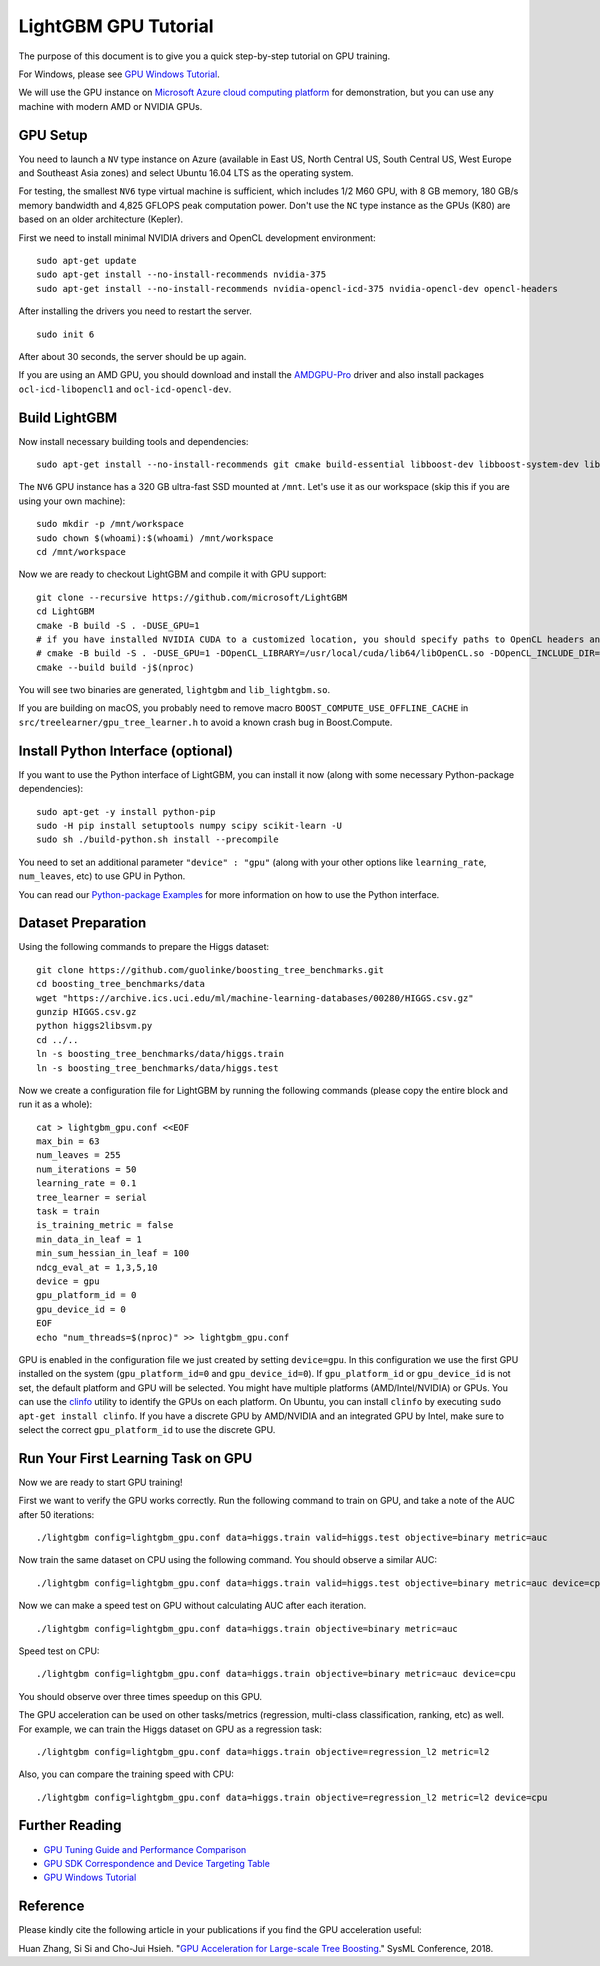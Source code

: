 LightGBM GPU Tutorial
=====================

The purpose of this document is to give you a quick step-by-step tutorial on GPU training.

For Windows, please see `GPU Windows Tutorial <./GPU-Windows.rst>`__.

We will use the GPU instance on `Microsoft Azure cloud computing platform`_ for demonstration,
but you can use any machine with modern AMD or NVIDIA GPUs.

GPU Setup
---------

You need to launch a ``NV`` type instance on Azure (available in East US, North Central US, South Central US, West Europe and Southeast Asia zones)
and select Ubuntu 16.04 LTS as the operating system.

For testing, the smallest ``NV6`` type virtual machine is sufficient, which includes 1/2 M60 GPU, with 8 GB memory, 180 GB/s memory bandwidth and 4,825 GFLOPS peak computation power.
Don't use the ``NC`` type instance as the GPUs (K80) are based on an older architecture (Kepler).

First we need to install minimal NVIDIA drivers and OpenCL development environment:

::

    sudo apt-get update
    sudo apt-get install --no-install-recommends nvidia-375
    sudo apt-get install --no-install-recommends nvidia-opencl-icd-375 nvidia-opencl-dev opencl-headers

After installing the drivers you need to restart the server.

::

    sudo init 6

After about 30 seconds, the server should be up again.

If you are using an AMD GPU, you should download and install the `AMDGPU-Pro`_ driver and also install packages ``ocl-icd-libopencl1`` and ``ocl-icd-opencl-dev``.

Build LightGBM
--------------

Now install necessary building tools and dependencies:

::

    sudo apt-get install --no-install-recommends git cmake build-essential libboost-dev libboost-system-dev libboost-filesystem-dev

The ``NV6`` GPU instance has a 320 GB ultra-fast SSD mounted at ``/mnt``.
Let's use it as our workspace (skip this if you are using your own machine):

::

    sudo mkdir -p /mnt/workspace
    sudo chown $(whoami):$(whoami) /mnt/workspace
    cd /mnt/workspace

Now we are ready to checkout LightGBM and compile it with GPU support:

::

    git clone --recursive https://github.com/microsoft/LightGBM
    cd LightGBM
    cmake -B build -S . -DUSE_GPU=1
    # if you have installed NVIDIA CUDA to a customized location, you should specify paths to OpenCL headers and library like the following:
    # cmake -B build -S . -DUSE_GPU=1 -DOpenCL_LIBRARY=/usr/local/cuda/lib64/libOpenCL.so -DOpenCL_INCLUDE_DIR=/usr/local/cuda/include/
    cmake --build build -j$(nproc)

You will see two binaries are generated, ``lightgbm`` and ``lib_lightgbm.so``.

If you are building on macOS, you probably need to remove macro ``BOOST_COMPUTE_USE_OFFLINE_CACHE`` in ``src/treelearner/gpu_tree_learner.h`` to avoid a known crash bug in Boost.Compute.

Install Python Interface (optional)
-----------------------------------

If you want to use the Python interface of LightGBM, you can install it now (along with some necessary Python-package dependencies):

::

    sudo apt-get -y install python-pip
    sudo -H pip install setuptools numpy scipy scikit-learn -U
    sudo sh ./build-python.sh install --precompile

You need to set an additional parameter ``"device" : "gpu"`` (along with your other options like ``learning_rate``, ``num_leaves``, etc) to use GPU in Python.

You can read our `Python-package Examples`_ for more information on how to use the Python interface.

Dataset Preparation
-------------------

Using the following commands to prepare the Higgs dataset:

::

    git clone https://github.com/guolinke/boosting_tree_benchmarks.git
    cd boosting_tree_benchmarks/data
    wget "https://archive.ics.uci.edu/ml/machine-learning-databases/00280/HIGGS.csv.gz"
    gunzip HIGGS.csv.gz
    python higgs2libsvm.py
    cd ../..
    ln -s boosting_tree_benchmarks/data/higgs.train
    ln -s boosting_tree_benchmarks/data/higgs.test

Now we create a configuration file for LightGBM by running the following commands (please copy the entire block and run it as a whole):

::

    cat > lightgbm_gpu.conf <<EOF
    max_bin = 63
    num_leaves = 255
    num_iterations = 50
    learning_rate = 0.1
    tree_learner = serial
    task = train
    is_training_metric = false
    min_data_in_leaf = 1
    min_sum_hessian_in_leaf = 100
    ndcg_eval_at = 1,3,5,10
    device = gpu
    gpu_platform_id = 0
    gpu_device_id = 0
    EOF
    echo "num_threads=$(nproc)" >> lightgbm_gpu.conf

GPU is enabled in the configuration file we just created by setting ``device=gpu``.
In this configuration we use the first GPU installed on the system (``gpu_platform_id=0`` and ``gpu_device_id=0``). If ``gpu_platform_id`` or ``gpu_device_id`` is not set, the default platform and GPU will be selected.
You might have multiple platforms (AMD/Intel/NVIDIA) or GPUs. You can use the `clinfo`_ utility to identify the GPUs on each platform. On Ubuntu, you can install ``clinfo`` by executing ``sudo apt-get install clinfo``. If you have a discrete GPU by AMD/NVIDIA and an integrated GPU by Intel, make sure to select the correct ``gpu_platform_id`` to use the discrete GPU.

Run Your First Learning Task on GPU
-----------------------------------

Now we are ready to start GPU training!

First we want to verify the GPU works correctly.
Run the following command to train on GPU, and take a note of the AUC after 50 iterations:

::

    ./lightgbm config=lightgbm_gpu.conf data=higgs.train valid=higgs.test objective=binary metric=auc

Now train the same dataset on CPU using the following command. You should observe a similar AUC:

::

    ./lightgbm config=lightgbm_gpu.conf data=higgs.train valid=higgs.test objective=binary metric=auc device=cpu

Now we can make a speed test on GPU without calculating AUC after each iteration.

::

    ./lightgbm config=lightgbm_gpu.conf data=higgs.train objective=binary metric=auc

Speed test on CPU:

::

    ./lightgbm config=lightgbm_gpu.conf data=higgs.train objective=binary metric=auc device=cpu

You should observe over three times speedup on this GPU.

The GPU acceleration can be used on other tasks/metrics (regression, multi-class classification, ranking, etc) as well.
For example, we can train the Higgs dataset on GPU as a regression task:

::

    ./lightgbm config=lightgbm_gpu.conf data=higgs.train objective=regression_l2 metric=l2

Also, you can compare the training speed with CPU:

::

    ./lightgbm config=lightgbm_gpu.conf data=higgs.train objective=regression_l2 metric=l2 device=cpu

Further Reading
---------------

- `GPU Tuning Guide and Performance Comparison <./GPU-Performance.rst>`__

- `GPU SDK Correspondence and Device Targeting Table <./GPU-Targets.rst>`__

- `GPU Windows Tutorial <./GPU-Windows.rst>`__

Reference
---------

Please kindly cite the following article in your publications if you find the GPU acceleration useful:

Huan Zhang, Si Si and Cho-Jui Hsieh. "`GPU Acceleration for Large-scale Tree Boosting`_." SysML Conference, 2018.

.. _Microsoft Azure cloud computing platform: https://azure.microsoft.com/

.. _AMDGPU-Pro: https://www.amd.com/en/support

.. _Python-package Examples: https://github.com/microsoft/LightGBM/tree/master/examples/python-guide

.. _GPU Acceleration for Large-scale Tree Boosting: https://arxiv.org/abs/1706.08359

.. _clinfo: https://github.com/Oblomov/clinfo

